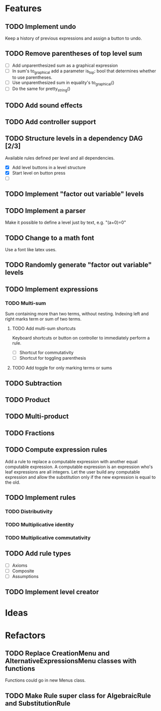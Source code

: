 * Features

** TODO Implement undo
Keep a history of previous expressions and assign a button to undo.

** TODO Remove parentheses of top level sum
- [ ] Add unparenthesized sum as a graphical expression
- [ ] In sum's to_graphical add a parameter is_top: bool that determines whether to use parentheses.
- [ ] Use unparenthesized sum in equality's to_graphical()
- [ ] Do the same for pretty_string()

** TODO Add sound effects

** TODO Add controller support

** TODO Structure levels in a dependency DAG [2/3]
Available rules defined per level and all dependencies.

- [X] Add level buttons in a level structure
- [X] Start level on button press
- [ ] 

** TODO Implement "factor out variable" levels

** TODO Implement a parser
Make it possible to define a level just by text, e.g. "(a+0)=0"

** TODO Change to a math font
Use a font like latex uses.

** TODO Randomly generate "factor out variable" levels

** TODO Implement expressions

*** TODO Multi-sum
Sum containing more than two terms, without nesting. Indexing left and right marks term or sum of two terms.

**** TODO Add multi-sum shortcuts
Keyboard shortcuts or button on controller to immediately perform a rule.
- [ ] Shortcut for commutativity
- [ ] Shortcut for toggling parenthesis

**** TODO Add toggle for only marking terms or sums

** TODO Subtraction

** TODO Product

** TODO Multi-product

** TODO Fractions

** TODO Compute expression rules
Add a rule to replace a computable expression with another equal computable expression. A computable expression is an expression who's leaf expressions are all integers. Let the user build any computable expression and allow the substitution only if the new expression is equal to the old.

** TODO Implement rules

*** TODO Distributivity

*** TODO Multiplicative identity

*** TODO Multiplicative commutativity


** TODO Add rule types
- [ ] Axioms
- [ ] Composite
- [ ] Assumptions

** TODO Implement level creator

* Ideas

* Refactors
** TODO Replace CreationMenu and AlternativeExpressionsMenu classes with functions
Functions could go in new Menus class.

** TODO Make Rule super class for AlgebraicRule and SubstitutionRule

